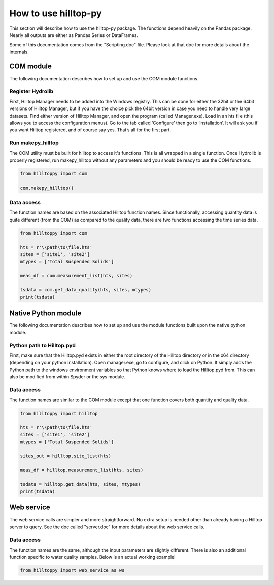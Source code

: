 How to use hilltop-py
=====================

This section will describe how to use the hilltop-py package. The functions depend heavily on the Pandas package. Nearly all outputs are either as Pandas Series or DataFrames.

Some of this documentation comes from the "Scripting.doc" file. Please look at that doc for more details about the internals.

COM module
------------
The following documentation describes how to set up and use the COM module functions.

Register Hydrolib
~~~~~~~~~~~~~~~~~
First, Hilltop Manager needs to be added into the Windows registry. This can be done for either the 32bit or the 64bit versions of Hilltop Manager, but if you have the choice pick the 64bit version in case you need to handle very large datasets. Find either version of Hilltop Manager,  and open the program (called Manager.exe). Load in an hts file (this allows you to access the configuration menus). Go to the tab called ‘Configure’ then go to ‘installation’. It will ask you if you want Hilltop registered, and of course say yes. That’s all for the first part.

Run makepy_hilltop
~~~~~~~~~~~~~~~~~~
The COM utility must be built for hilltop to access it's functions. This is all wrapped in a single function. Once Hydrolib is properly registered, run makepy_hilltop without any parameters and you should be ready to use the COM functions.

.. code-block:: python

  from hilltoppy import com

  com.makepy_hilltop()


Data access
~~~~~~~~~~~
The function names are based on the associated Hilltop function names. Since functionally, accessing quantity data is quite different (from the COM) as compared to the quality data, there are two functions accessing the time series data.

.. code-block:: python

  from hilltoppy import com

  hts = r'\\path\to\file.hts'
  sites = ['site1', 'site2']
  mtypes = ['Total Suspended Solids']

  meas_df = com.measurement_list(hts, sites)

  tsdata = com.get_data_quality(hts, sites, mtypes)
  print(tsdata)

Native Python module
--------------------
The following documentation describes how to set up and use the module functions built upon the native python module.

Python path to Hilltop.pyd
~~~~~~~~~~~~~~~~~~~~~~~~~~
First, make sure that the Hilltop.pyd exists in either the root directory of the Hilltop directory or in the x64 directory (depending on your python installation). Open manager.exe, go to configure, and click on Python. It simply adds the Python path to the windows environment variables so that Python knows where to load the Hilltop.pyd from. This can also be modified from within Spyder or the sys module.

Data access
~~~~~~~~~~~
The function names are similar to the COM module except that one function covers both quantity and quality data.

.. code-block:: python

  from hilltoppy import hilltop

  hts = r'\\path\to\file.hts'
  sites = ['site1', 'site2']
  mtypes = ['Total Suspended Solids']

  sites_out = hilltop.site_list(hts)

  meas_df = hilltop.measurement_list(hts, sites)

  tsdata = hilltop.get_data(hts, sites, mtypes)
  print(tsdata)


Web service
-----------
The web service calls are simpler and more straightforward. No extra setup is needed other than already having a Hilltop server to query. See the doc called "server.doc" for more details about the web service calls.

Data access
~~~~~~~~~~~
The function names are the same, although the input parameters are slightly different. There is also an additional function specific to water quality samples. Below is an actual working example!

.. code:: python

    from hilltoppy import web_service as ws

.. ipython:: python
   :suppress:

   from hilltoppy import web_service as ws

.. ipython:: python

  base_url = 'http://wateruse.ecan.govt.nz'
  hts = 'WQAll.hts'
  site = 'BV24/0024'
  measurement = 'Nitrate Nitrogen'
  from_date = '2015-01-01'
  to_date = '2017-01-01'

  sites_out = ws.site_list(base_url, hts)
  sites_out[:10]

  meas_df = ws.measurement_list(base_url, hts, site)
  meas_df.head()

  tsdata = ws.get_data(base_url, hts, site, measurement, from_date=from_date, to_date=to_date)
  tsdata.head()

  tsdata2, extra2 = ws.get_data(base_url, hts, site, measurement, parameters=True)
  tsdata2.head()
  extra2.head()

  tsdata3 = ws.get_data(base_url, hts, site, 'WQ Sample')
  tsdata3.head()

  wq_sample_df = ws.wq_sample_parameter_list(base_url, hts, site)
  wq_sample_df.head()

  # For debugging purposes - copy-paste output into internet browser
  url = ws.build_url(base_url, hts, 'MeasurementList', site)
  print(url)
